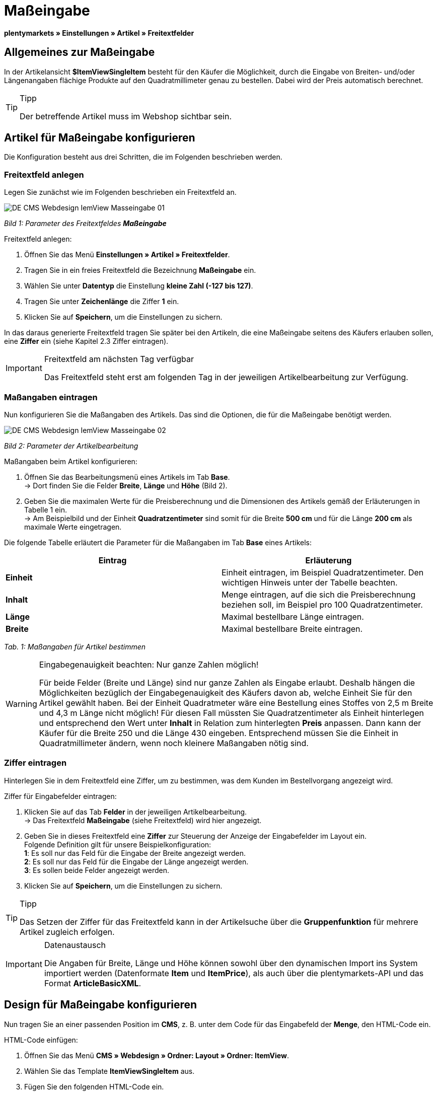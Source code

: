 = Maßeingabe
:lang: de
// include::{includedir}/_header.adoc[]
:keywords: Artikel nach Maß bestellen
:position: 10

**plentymarkets » Einstellungen » Artikel » Freitextfelder**

== Allgemeines zur Maßeingabe

In der Artikelansicht **$ItemViewSingleItem** besteht für den Käufer die Möglichkeit, durch die Eingabe von Breiten- und/oder Längenangaben flächige Produkte auf den Quadratmillimeter genau zu bestellen. Dabei wird der Preis automatisch berechnet.

[TIP]
.Tipp
====
Der betreffende Artikel muss im Webshop sichtbar sein.
====

== Artikel für Maßeingabe konfigurieren

Die Konfiguration besteht aus drei Schritten, die im Folgenden beschrieben werden.

=== Freitextfeld anlegen

Legen Sie zunächst wie im Folgenden beschrieben ein Freitextfeld an.

image::omni-channel/online-shop/_cms/webdesign/webdesign-bearbeiten/itemview/assets/DE-CMS-Webdesign-IemView-Masseingabe-01.png[]

__Bild 1: Parameter des Freitextfeldes **Maßeingabe**__

[.instruction]
Freitextfeld anlegen:

. Öffnen Sie das Menü **Einstellungen » Artikel » Freitextfelder**.
. Tragen Sie in ein freies Freitextfeld die Bezeichnung **Maßeingabe** ein.
. Wählen Sie unter **Datentyp** die Einstellung **kleine Zahl (-127 bis 127)**.
. Tragen Sie unter **Zeichenlänge** die Ziffer **1** ein.
. Klicken Sie auf **Speichern**, um die Einstellungen zu sichern.

In das daraus generierte Freitextfeld tragen Sie später bei den Artikeln, die eine Maßeingabe seitens des Käufers erlauben sollen, eine **Ziffer** ein (siehe Kapitel 2.3 Ziffer eintragen).

[IMPORTANT]
.Freitextfeld am nächsten Tag verfügbar
====
Das Freitextfeld steht erst am folgenden Tag in der jeweiligen Artikelbearbeitung zur Verfügung.
====

=== Maßangaben eintragen

Nun konfigurieren Sie die Maßangaben des Artikels. Das sind die Optionen, die für die Maßeingabe benötigt werden.

image::omni-channel/online-shop/_cms/webdesign/webdesign-bearbeiten/itemview/assets/DE-CMS-Webdesign-IemView-Masseingabe-02.png[]

__Bild 2: Parameter der Artikelbearbeitung__

[.instruction]
Maßangaben beim Artikel konfigurieren:

. Öffnen Sie das Bearbeitungsmenü eines Artikels im Tab **Base**. +
→ Dort finden Sie die Felder **Breite**, **Länge** und **Höhe** (Bild 2).
. Geben Sie die maximalen Werte für die Preisberechnung und die Dimensionen des Artikels gemäß der Erläuterungen in Tabelle 1 ein. +
→ Am Beispielbild und der Einheit **Quadratzentimeter** sind somit für die Breite **500 cm** und für die Länge **200 cm** als maximale Werte eingetragen.

Die folgende Tabelle erläutert die Parameter für die Maßangaben im Tab **Base** eines Artikels:

[cols="a,a"]
|====
|Eintrag |Erläuterung

|**Einheit**
|Einheit eintragen, im Beispiel Quadratzentimeter. Den wichtigen Hinweis unter der Tabelle beachten.

|**Inhalt**
|Menge eintragen, auf die sich die Preisberechnung beziehen soll, im Beispiel pro 100 Quadratzentimeter.

|**Länge**
|Maximal bestellbare Länge eintragen.

|**Breite**
|Maximal bestellbare Breite eintragen.
|====

__Tab. 1: Maßangaben für Artikel bestimmen__

[WARNING]
.Eingabegenauigkeit beachten: Nur ganze Zahlen möglich!
====
Für beide Felder (Breite und Länge) sind nur ganze Zahlen als Eingabe erlaubt. Deshalb hängen die Möglichkeiten bezüglich der Eingabegenauigkeit des Käufers davon ab, welche Einheit Sie für den Artikel gewählt haben. Bei der Einheit Quadratmeter wäre eine Bestellung eines Stoffes von 2,5 m Breite und 4,3 m Länge nicht möglich! Für diesen Fall müssten Sie Quadratzentimeter als Einheit hinterlegen und entsprechend den Wert unter **Inhalt** in Relation zum hinterlegten **Preis** anpassen. Dann kann der Käufer für die Breite 250 und die Länge 430 eingeben. Entsprechend müssen Sie die Einheit in Quadratmillimeter ändern, wenn noch kleinere Maßangaben nötig sind.
====

=== Ziffer eintragen

Hinterlegen Sie in dem Freitextfeld eine Ziffer, um zu bestimmen, was dem Kunden im Bestellvorgang angezeigt wird.

[.instruction]
Ziffer für Eingabefelder eintragen:

. Klicken Sie auf das Tab **Felder** in der jeweiligen Artikelbearbeitung. +
→ Das Freitextfeld **Maßeingabe** (siehe Freitextfeld) wird hier angezeigt.
. Geben Sie in dieses Freitextfeld eine **Ziffer** zur Steuerung der Anzeige der Eingabefelder im Layout ein. +
Folgende Definition gilt für unsere Beispielkonfiguration: +
**1**: Es soll nur das Feld für die Eingabe der Breite angezeigt werden. +
**2**: Es soll nur das Feld für die Eingabe der Länge angezeigt werden. +
**3**: Es sollen beide Felder angezeigt werden.
. Klicken Sie auf **Speichern**, um die Einstellungen zu sichern.

[TIP]
.Tipp
====
Das Setzen der Ziffer für das Freitextfeld kann in der Artikelsuche über die **Gruppenfunktion** für mehrere Artikel zugleich erfolgen.
====

[IMPORTANT]
.Datenaustausch
====
Die Angaben für Breite, Länge und Höhe können sowohl über den dynamischen Import ins System importiert werden (Datenformate **Item** und **ItemPrice**), als auch über die plentymarkets-API und das Format **ArticleBasicXML**.
====

== Design für Maßeingabe konfigurieren

Nun tragen Sie an einer passenden Position im **CMS**, z. B. unter dem Code für das Eingabefeld der **Menge**, den HTML-Code ein.

[.instruction]
HTML-Code einfügen:

. Öffnen Sie das Menü **CMS » Webdesign » Ordner: Layout » Ordner: ItemView**.
. Wählen Sie das Template **ItemViewSingleItem** aus.
. Fügen Sie den folgenden HTML-Code ein.
. Klicken Sie auf **Speichern**, um die Einstellungen zu sichern.

[cols=""]
|====
|
[source,xml]
----
{% if $Free[10]>0 %}
<table>
<tbody>
{% if $Free[10]==1 %}
<tr>
<th>Breite (nur)</th>
<td>$InputWidth $InputMeasureUnit <input id="input_length" name="input_length" value="$Length" class="PlentyOrder_InputLength" type="hidden" /></td>
</tr>
{% endif %}
{% if $Free[10]==2 %}
<tr>
<th>Länge (nur)</th>
<td>$InputLength $InputMeasureUnit <input id="input_width" name="input_width" value="$Width" class="PlentyOrder_InputWidth" type="hidden" /></td>
</tr>
{% endif %}
{% if $Free[10]==3 %}
<tr>
<th>Breite</th>
<td>$InputWidth $InputMeasureUnit</td>
</tr>
<tr>
<th>Länge</th>
<td>$InputLength $InputMeasureUnit</td>
</tr>
{% endif %}
</tbody>
</table>
{% endif %}

----

|====

[WARNING]
.Ziffer ersetzen
====
Ersetzen Sie bei den Template-Variablen **$Free[10]** in obigem Code die Ziffer 10 ggf. durch die für Ihre Konfiguration zutreffende Ziffer Ihres Freitextfeldes.
====

Hier werden folgende neue **Template-Variablen** benutzt, die es nur in der Ansicht **ItemViewSingleItem** gibt:

* **$InputWidth**: Erzeugt das Eingabeformular für die Breite mit der CSS-Klasse **PlentyOrder_InputWidth**
* **$InputLength**: Erzeugt das Eingabeformular für die Länge mit der CSS-Klasse **PlentyOrder_InputLength**
* **$InputMeasureUnit**: Gibt die Einheit für die Eingabe zurück. Die Werte können 'm', 'cm' oder 'mm' sein, abhänging von der Einheit, die am Artikelpreis definiert wurde (am obigen Beispiel ist die Einheit am Artikelpreis Quadratzentimeter, also liefert$InputMeasureUnit'cm').

Neu sind auch die Template-Variablen **$Width** und **$Length** für die im Artikel angegebenen Werte **Breite** und **Länge**.

Der generierte HTML-Code sieht im Browser für die Beispielkonfiguration für die Ziffer 3 im Freitextfeld folgendermaßen aus:

[cols=""]
|====
|
[source,xml]
----
<table
<tbody
<tr
<thBreite</th>
<td<input class="PlentyOrder_InputWidth" id="input_width" name="input_width" type="text" value="0" /> cm</td>
</tr>
<tr
<thLänge</th>
<td<input class="PlentyOrder_InputLength" id="input_length" name="input_length" type="text" value="0" /> cm</td>
</tr>
</tbody>
</table>

----

|====

Bild 3 zeigt die daraus generierte Ansicht in Ihrem Webshop:

image::omni-channel/online-shop/_cms/webdesign/webdesign-bearbeiten/itemview/assets/DE-CMS-Webdesign-IemView-Masseingabe-03.png[]

__Bild 3: Eingabefelder für Maßeingabe im Webshop__

== Eingabefeld verbergen

[WARNING]
.Wichtig für verborgene Felder
====
Wenn Sie nur ein Eingabefeld benutzen möchten (nur Breite oder nur Länge), so muss die andere Dimension trotzdem angegeben werden, damit die **Flächen** und damit auch die **Preise** korrekt berechnet werden können. Es reicht dabei, die Hidden-Felder wie am nachfolgenden Beispiel-Code zu hinterlegen (vgl. Bild 3, Code für Ziffer 1 und 2).
====

Wenn z. B. nur die **Breite** eingegeben werden soll, weil Ihr Produkt eine feste Länge hat, die nicht unterteilt werden kann oder soll, so muss die Länge folgendermaßen verborgen hinterlegt werden:

[cols=""]
|====
|
[source,xml]
----
<input class="PlentyOrder_InputLength" id="input_length" name="input_length" type="hidden" value="$Length" />

----

|====

[IMPORTANT]
.Variablen-Funktion
====
Die Template-Variable **$Length** gibt automatisch die unter **Länge** in den Artikeldaten hinterlegte Länge aus. +
Das selbe gilt unter Eingabe der Template-Variable **$Width** im umgekehrten Fall, dass die Breite festgelegt ist und nur die Länge eingegeben werden soll.
====

